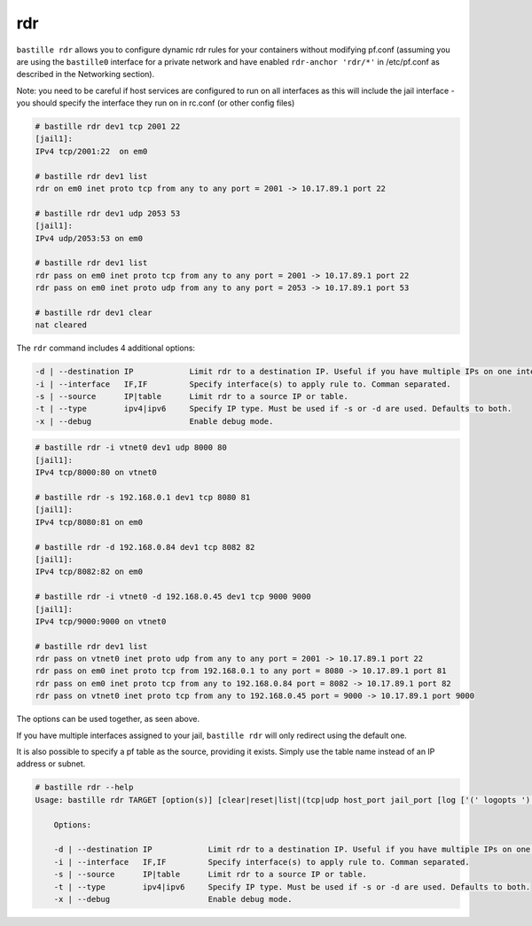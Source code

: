 rdr
===

``bastille rdr`` allows you to configure dynamic rdr rules for your containers
without modifying pf.conf (assuming you are using the ``bastille0`` interface
for a private network and have enabled ``rdr-anchor 'rdr/*'`` in /etc/pf.conf as
described in the Networking section).

Note: you need to be careful if host services are configured to run on all
interfaces as this will include the jail interface - you should specify the
interface they run on in rc.conf (or other config files)

.. code-block:: shell

    # bastille rdr dev1 tcp 2001 22
    [jail1]:
    IPv4 tcp/2001:22  on em0

    # bastille rdr dev1 list
    rdr on em0 inet proto tcp from any to any port = 2001 -> 10.17.89.1 port 22

    # bastille rdr dev1 udp 2053 53
    [jail1]:
    IPv4 udp/2053:53 on em0

    # bastille rdr dev1 list
    rdr pass on em0 inet proto tcp from any to any port = 2001 -> 10.17.89.1 port 22
    rdr pass on em0 inet proto udp from any to any port = 2053 -> 10.17.89.1 port 53

    # bastille rdr dev1 clear
    nat cleared

The ``rdr`` command includes 4 additional options:

.. code-block:: shell

    -d | --destination IP            Limit rdr to a destination IP. Useful if you have multiple IPs on one interface.
    -i | --interface   IF,IF         Specify interface(s) to apply rule to. Comman separated.
    -s | --source      IP|table      Limit rdr to a source IP or table.
    -t | --type        ipv4|ipv6     Specify IP type. Must be used if -s or -d are used. Defaults to both.
    -x | --debug                     Enable debug mode.

.. code-block:: shell

    # bastille rdr -i vtnet0 dev1 udp 8000 80
    [jail1]:
    IPv4 tcp/8000:80 on vtnet0

    # bastille rdr -s 192.168.0.1 dev1 tcp 8080 81
    [jail1]:
    IPv4 tcp/8080:81 on em0

    # bastille rdr -d 192.168.0.84 dev1 tcp 8082 82
    [jail1]:
    IPv4 tcp/8082:82 on em0

    # bastille rdr -i vtnet0 -d 192.168.0.45 dev1 tcp 9000 9000
    [jail1]:
    IPv4 tcp/9000:9000 on vtnet0

    # bastille rdr dev1 list
    rdr pass on vtnet0 inet proto udp from any to any port = 2001 -> 10.17.89.1 port 22
    rdr pass on em0 inet proto tcp from 192.168.0.1 to any port = 8080 -> 10.17.89.1 port 81
    rdr pass on em0 inet proto tcp from any to 192.168.0.84 port = 8082 -> 10.17.89.1 port 82
    rdr pass on vtnet0 inet proto tcp from any to 192.168.0.45 port = 9000 -> 10.17.89.1 port 9000

The options can be used together, as seen above.

If you have multiple interfaces assigned to your jail, ``bastille rdr`` will
only redirect using the default one.

It is also possible to specify a pf table as the source, providing it exists.
Simply use the table name instead of an IP address or subnet.

.. code-block:: shell

  # bastille rdr --help
  Usage: bastille rdr TARGET [option(s)] [clear|reset|list|(tcp|udp host_port jail_port [log ['(' logopts ')'] ] )]

      Options:

      -d | --destination IP            Limit rdr to a destination IP. Useful if you have multiple IPs on one interface.
      -i | --interface   IF,IF         Specify interface(s) to apply rule to. Comman separated.
      -s | --source      IP|table      Limit rdr to a source IP or table.
      -t | --type        ipv4|ipv6     Specify IP type. Must be used if -s or -d are used. Defaults to both.
      -x | --debug                     Enable debug mode.
